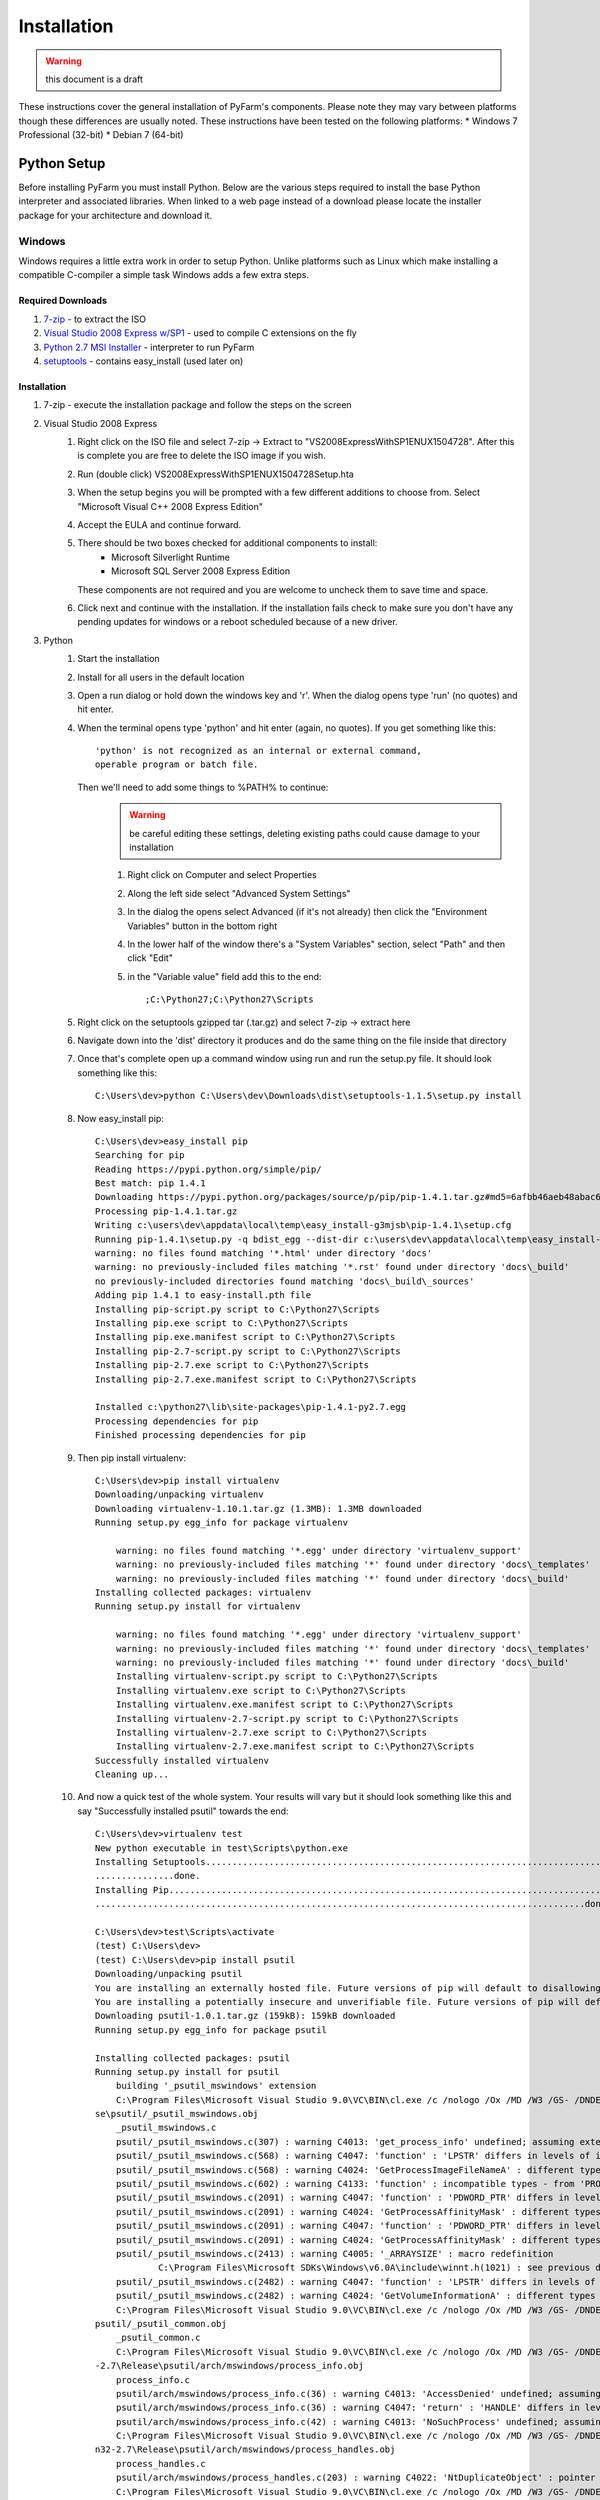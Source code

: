 .. Copyright 2013 Oliver Palmer
..
.. Licensed under the Apache License, Version 2.0 (the "License");
.. you may not use this file except in compliance with the License.
.. You may obtain a copy of the License at
..
..   http://www.apache.org/licenses/LICENSE-2.0
..
.. Unless required by applicable law or agreed to in writing, software
.. distributed under the License is distributed on an "AS IS" BASIS,
.. WITHOUT WARRANTIES OR CONDITIONS OF ANY KIND, either express or implied.
.. See the License for the specific language governing permissions and
.. limitations under the License.

Installation
============

.. warning::
    this document is a draft

These instructions cover the general installation of PyFarm's components.
Please note they may vary between platforms though these differences are usually
noted.  These instructions have been tested on the following platforms:
* Windows 7 Professional (32-bit)
* Debian 7 (64-bit)

Python Setup
------------
Before installing PyFarm you must install Python.  Below are the various steps
required to install the base Python interpreter and associated libraries.  When
linked to a web page instead of a download please locate the installer package
for your architecture and download it.

Windows
+++++++
Windows requires a little extra work in order to setup Python.  Unlike platforms
such as Linux which make installing a compatible C-compiler a simple task
Windows adds a few extra steps.


Required Downloads
~~~~~~~~~~~~~~~~~~
#. `7-zip <http://www.7-zip.org/download.html>`_ - to extract the ISO
#. `Visual Studio 2008 Express w/SP1 <http://download.microsoft.com/download/E/8/E/E8EEB394-7F42-4963-A2D8-29559B738298/VS2008ExpressWithSP1ENUX1504728.iso>`_
   - used to compile C extensions on the fly
#. `Python 2.7 MSI Installer <http://python.org/download/releases/2.7.5/>`_ -
   interpreter to run PyFarm
#. `setuptools <https://pypi.python.org/packages/source/s/setuptools/setuptools-1.1.5.tar.gz>`_ - contains easy_install (used later on)

Installation
~~~~~~~~~~~~
#. 7-zip - execute the installation package and follow the steps on the screen
#. Visual Studio 2008 Express
    #. Right click on the ISO file and select 7-zip ->
       Extract to "VS2008ExpressWithSP1ENUX1504728\".  After this is complete
       you are free to delete the ISO image if you wish.
    #. Run (double click) VS2008ExpressWithSP1ENUX1504728\Setup.hta
    #. When the setup begins you will be prompted with a few different additions
       to choose from.  Select "Microsoft Visual C++ 2008 Express Edition"
    #. Accept the EULA and continue forward.
    #. There should be two boxes checked for additional components to install:
        * Microsoft Silverlight Runtime
        * Microsoft SQL Server 2008 Express Edition

       These components are not required and you are welcome to uncheck them to
       save time and space.
    #. Click next and continue with the installation.  If the installation fails
       check to make sure you don't have any pending updates for windows or a
       reboot scheduled because of a new driver.
#. Python
    #. Start the installation
    #. Install for all users in the default location
    #. Open a run dialog or hold down the windows key and 'r'.  When the dialog
       opens type 'run' (no quotes) and hit enter.
    #. When the terminal opens type 'python' and hit enter (again, no quotes).
       If you get something like this:
       ::

            'python' is not recognized as an internal or external command,
            operable program or batch file.

       Then we'll need to add some things to %PATH% to continue:
            .. warning::
               be careful editing these settings, deleting existing paths could
               cause damage to your installation

            #. Right click on Computer and select Properties
            #. Along the left side select "Advanced System Settings"
            #. In the dialog the opens select Advanced (if it's not already)
               then click the "Environment Variables" button in the bottom right
            #. In the lower half of the window there's a "System Variables"
               section, select "Path" and then click "Edit"
            #. in the "Variable value" field add this to the end:
               ::

                   ;C:\Python27;C:\Python27\Scripts
    #. Right click on the setuptools gzipped tar (.tar.gz) and select 7-zip ->
       extract here
    #. Navigate down into the 'dist' directory it produces and do the same thing
       on the file inside that directory
    #. Once that's complete open up a command window using run and run the
       setup.py file.  It should look something like this:
       ::

            C:\Users\dev>python C:\Users\dev\Downloads\dist\setuptools-1.1.5\setup.py install

    #. Now easy_install pip:
       ::

            C:\Users\dev>easy_install pip
            Searching for pip
            Reading https://pypi.python.org/simple/pip/
            Best match: pip 1.4.1
            Downloading https://pypi.python.org/packages/source/p/pip/pip-1.4.1.tar.gz#md5=6afbb46aeb48abac658d4df742bff714
            Processing pip-1.4.1.tar.gz
            Writing c:\users\dev\appdata\local\temp\easy_install-g3mjsb\pip-1.4.1\setup.cfg
            Running pip-1.4.1\setup.py -q bdist_egg --dist-dir c:\users\dev\appdata\local\temp\easy_install-g3mjsb\pip-1.4.1\egg-dist-tmp-cthuvm
            warning: no files found matching '*.html' under directory 'docs'
            warning: no previously-included files matching '*.rst' found under directory 'docs\_build'
            no previously-included directories found matching 'docs\_build\_sources'
            Adding pip 1.4.1 to easy-install.pth file
            Installing pip-script.py script to C:\Python27\Scripts
            Installing pip.exe script to C:\Python27\Scripts
            Installing pip.exe.manifest script to C:\Python27\Scripts
            Installing pip-2.7-script.py script to C:\Python27\Scripts
            Installing pip-2.7.exe script to C:\Python27\Scripts
            Installing pip-2.7.exe.manifest script to C:\Python27\Scripts

            Installed c:\python27\lib\site-packages\pip-1.4.1-py2.7.egg
            Processing dependencies for pip
            Finished processing dependencies for pip

    #. Then pip install virtualenv:
       ::

            C:\Users\dev>pip install virtualenv
            Downloading/unpacking virtualenv
            Downloading virtualenv-1.10.1.tar.gz (1.3MB): 1.3MB downloaded
            Running setup.py egg_info for package virtualenv

                warning: no files found matching '*.egg' under directory 'virtualenv_support'
                warning: no previously-included files matching '*' found under directory 'docs\_templates'
                warning: no previously-included files matching '*' found under directory 'docs\_build'
            Installing collected packages: virtualenv
            Running setup.py install for virtualenv

                warning: no files found matching '*.egg' under directory 'virtualenv_support'
                warning: no previously-included files matching '*' found under directory 'docs\_templates'
                warning: no previously-included files matching '*' found under directory 'docs\_build'
                Installing virtualenv-script.py script to C:\Python27\Scripts
                Installing virtualenv.exe script to C:\Python27\Scripts
                Installing virtualenv.exe.manifest script to C:\Python27\Scripts
                Installing virtualenv-2.7-script.py script to C:\Python27\Scripts
                Installing virtualenv-2.7.exe script to C:\Python27\Scripts
                Installing virtualenv-2.7.exe.manifest script to C:\Python27\Scripts
            Successfully installed virtualenv
            Cleaning up...

    #. And now a quick test of the whole system.  Your results will vary but it
       should look something like this and say "Successfully installed psutil"
       towards the end:
       ::

            C:\Users\dev>virtualenv test
            New python executable in test\Scripts\python.exe
            Installing Setuptools........................................................................................................................................................................................................................
            ...............done.
            Installing Pip...............................................................................................................................................................................................................................
            .............................................................................................done.

            C:\Users\dev>test\Scripts\activate
            (test) C:\Users\dev>
            (test) C:\Users\dev>pip install psutil
            Downloading/unpacking psutil
            You are installing an externally hosted file. Future versions of pip will default to disallowing externally hosted files.
            You are installing a potentially insecure and unverifiable file. Future versions of pip will default to disallowing insecure files.
            Downloading psutil-1.0.1.tar.gz (159kB): 159kB downloaded
            Running setup.py egg_info for package psutil

            Installing collected packages: psutil
            Running setup.py install for psutil
                building '_psutil_mswindows' extension
                C:\Program Files\Microsoft Visual Studio 9.0\VC\BIN\cl.exe /c /nologo /Ox /MD /W3 /GS- /DNDEBUG -D_WIN32_WINNT=0x0601 -D_AVAIL_WINVER_=0x0601 -IC:\Python27\include -IC:\Users\dev\test\PC /Tcpsutil/_psutil_mswindows.c /Fobuild\temp.wi
            se\psutil/_psutil_mswindows.obj
                _psutil_mswindows.c
                psutil/_psutil_mswindows.c(307) : warning C4013: 'get_process_info' undefined; assuming extern returning int
                psutil/_psutil_mswindows.c(568) : warning C4047: 'function' : 'LPSTR' differs in levels of indirection from 'wchar_t (*)[260]'
                psutil/_psutil_mswindows.c(568) : warning C4024: 'GetProcessImageFileNameA' : different types for formal and actual parameter 2
                psutil/_psutil_mswindows.c(602) : warning C4133: 'function' : incompatible types - from 'PROCESS_MEMORY_COUNTERS_EX *' to 'PPROCESS_MEMORY_COUNTERS'
                psutil/_psutil_mswindows.c(2091) : warning C4047: 'function' : 'PDWORD_PTR' differs in levels of indirection from 'PDWORD_PTR *'
                psutil/_psutil_mswindows.c(2091) : warning C4024: 'GetProcessAffinityMask' : different types for formal and actual parameter 2
                psutil/_psutil_mswindows.c(2091) : warning C4047: 'function' : 'PDWORD_PTR' differs in levels of indirection from 'PDWORD_PTR *'
                psutil/_psutil_mswindows.c(2091) : warning C4024: 'GetProcessAffinityMask' : different types for formal and actual parameter 3
                psutil/_psutil_mswindows.c(2413) : warning C4005: '_ARRAYSIZE' : macro redefinition
                        C:\Program Files\Microsoft SDKs\Windows\v6.0A\include\winnt.h(1021) : see previous definition of '_ARRAYSIZE'
                psutil/_psutil_mswindows.c(2482) : warning C4047: 'function' : 'LPSTR' differs in levels of indirection from 'LPTSTR [261]'
                psutil/_psutil_mswindows.c(2482) : warning C4024: 'GetVolumeInformationA' : different types for formal and actual parameter 7
                C:\Program Files\Microsoft Visual Studio 9.0\VC\BIN\cl.exe /c /nologo /Ox /MD /W3 /GS- /DNDEBUG -D_WIN32_WINNT=0x0601 -D_AVAIL_WINVER_=0x0601 -IC:\Python27\include -IC:\Users\dev\test\PC /Tcpsutil/_psutil_common.c /Fobuild\temp.win32
            psutil/_psutil_common.obj
                _psutil_common.c
                C:\Program Files\Microsoft Visual Studio 9.0\VC\BIN\cl.exe /c /nologo /Ox /MD /W3 /GS- /DNDEBUG -D_WIN32_WINNT=0x0601 -D_AVAIL_WINVER_=0x0601 -IC:\Python27\include -IC:\Users\dev\test\PC /Tcpsutil/arch/mswindows/process_info.c /Fobui
            -2.7\Release\psutil/arch/mswindows/process_info.obj
                process_info.c
                psutil/arch/mswindows/process_info.c(36) : warning C4013: 'AccessDenied' undefined; assuming extern returning int
                psutil/arch/mswindows/process_info.c(36) : warning C4047: 'return' : 'HANDLE' differs in levels of indirection from 'int'
                psutil/arch/mswindows/process_info.c(42) : warning C4013: 'NoSuchProcess' undefined; assuming extern returning int
                C:\Program Files\Microsoft Visual Studio 9.0\VC\BIN\cl.exe /c /nologo /Ox /MD /W3 /GS- /DNDEBUG -D_WIN32_WINNT=0x0601 -D_AVAIL_WINVER_=0x0601 -IC:\Python27\include -IC:\Users\dev\test\PC /Tcpsutil/arch/mswindows/process_handles.c /Fo
            n32-2.7\Release\psutil/arch/mswindows/process_handles.obj
                process_handles.c
                psutil/arch/mswindows/process_handles.c(203) : warning C4022: 'NtDuplicateObject' : pointer mismatch for actual parameter 2
                C:\Program Files\Microsoft Visual Studio 9.0\VC\BIN\cl.exe /c /nologo /Ox /MD /W3 /GS- /DNDEBUG -D_WIN32_WINNT=0x0601 -D_AVAIL_WINVER_=0x0601 -IC:\Python27\include -IC:\Users\dev\test\PC /Tcpsutil/arch/mswindows/security.c /Fobuild\t
            \Release\psutil/arch/mswindows/security.obj
                security.c
                psutil/arch/mswindows/security.c(86) : warning C4996: 'strcpy': This function or variable may be unsafe. Consider using strcpy_s instead. To disable deprecation, use _CRT_SECURE_NO_WARNINGS. See online help for details.
                C:\Program Files\Microsoft Visual Studio 9.0\VC\BIN\link.exe /DLL /nologo /INCREMENTAL:NO /LIBPATH:C:\Python27\Libs /LIBPATH:C:\Users\dev\test\libs /LIBPATH:C:\Users\dev\test\PCbuild psapi.lib kernel32.lib advapi32.lib shell32.lib ne
            hlpapi.lib wtsapi32.lib /EXPORT:init_psutil_mswindows build\temp.win32-2.7\Release\psutil/_psutil_mswindows.obj build\temp.win32-2.7\Release\psutil/_psutil_common.obj build\temp.win32-2.7\Release\psutil/arch/mswindows/process_info.obj bu
            2-2.7\Release\psutil/arch/mswindows/process_handles.obj build\temp.win32-2.7\Release\psutil/arch/mswindows/security.obj /OUT:build\lib.win32-2.7\_psutil_mswindows.pyd /IMPLIB:build\temp.win32-2.7\Release\psutil\_psutil_mswindows.lib /MAN
            ld\temp.win32-2.7\Release\psutil\_psutil_mswindows.pyd.manifest
                Creating library build\temp.win32-2.7\Release\psutil\_psutil_mswindows.lib and object build\temp.win32-2.7\Release\psutil\_psutil_mswindows.exp

            Successfully installed psutil
            Cleaning up...

            (test) C:\Users\dev>python -c "import psutil; print psutil"
            <module 'psutil' from 'C:\Users\dev\test\lib\site-packages\psutil\__init__.pyc'>


Linux
+++++
Linux generally won't require very much to be done to get started and in most
cases is already setup for you.  That said, it wouldn't hurt to run the steps
below to be sure.  The following commands will need to be executed either as
root or using the sudo command.

Debian Based Systems
~~~~~~~~~~~~~~~~~~~~
::

    aptitude -y install python python-setuptools python-virtualenv build-essential

Red Hat Based Systems
~~~~~~~~~~~~~~~~~~~~~
**TODO** instructions needed here